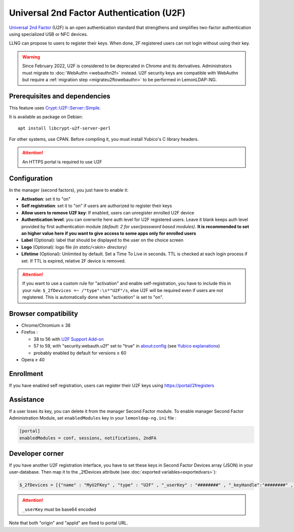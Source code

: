 Universal 2nd Factor Authentication (U2F)
=========================================

`Universal 2nd
Factor <https://en.wikipedia.org/wiki/Universal_2nd_Factor>`__ (U2F) is
an open authentication standard that strengthens and simplifies
two-factor authentication using specialized USB or NFC devices.

LLNG can propose to users to register their keys. When done, 2F
registered users can not login without using their key.

.. warning::

    Since February 2022, U2F is considered to be deprecated in Chrome and its
    derivatives. Administrators must migrate to :doc:`WebAuthn <webauthn2f>`
    instead. U2F security keys are compatible with WebAuthn but require a
    :ref:`migration step <migrateu2ftowebauthn>` to be performed in
    LemonLDAP::NG.

Prerequisites and dependencies
------------------------------

This feature uses
`Crypt::U2F::Server::Simple <https://metacpan.org/pod/Crypt::U2F::Server::Simple>`__.

It is available as package on Debian:

::

   apt install libcrypt-u2f-server-perl

For other systems, use CPAN. Before compiling it, you must install
Yubico's C library headers.


.. attention::

    An HTTPS portal is required to use U2F

Configuration
-------------

In the manager (second factors), you just have to enable it:

-  **Activation**: set it to "on"
-  **Self registration**: set it to "on" if users are authorized to
   register their keys
-  **Allow users to remove U2F key**: If enabled, users can unregister
   enrolled U2F device
-  **Authentication level**: you can overwrite here auth level for U2F
   registered users. Leave it blank keeps auth level provided by first
   authentication module *(default: 2 for user/password based modules)*.
   **It is recommended to set an higher value here if you want to give
   access to some apps only for enrolled users**
-  **Label** (Optional): label that should be displayed to the user on
   the choice screen
-  **Logo** (Optional): logo file *(in static/<skin> directory)*
-  **Lifetime** (Optional): Unlimited by default. Set a Time To Live in seconds.
   TTL is checked at each login process if set. If TTL is expired,
   relative 2F device is removed.

.. attention::

    If you want to use a custom rule for "activation" and
    enable self-registration, you have to include this in your rule:
    ``$_2fDevices =~ /"type":\s*"U2F"/s``, else U2F will be required even if
    users are not registered. This is automatically done when "activation"
    is set to "on".

Browser compatibility
---------------------

-  Chrome/Chromium ≥ 38
-  Firefox :

   -  38 to 56 with `U2F Support
      Add-on <https://addons.mozilla.org/fr/firefox/addon/u2f-support-add-on/>`__
   -  57 to 59, with "security.webauth.u2f" set to "true" in
      about:config (see `Yubico
      explanations <https://www.yubico.com/2017/11/how-to-navigate-fido-u2f-in-firefox-quantum/>`__)
   -  probably enabled by default for versions ≥ 60

-  Opera ≥ 40

Enrollment
----------

If you have enabled self registration, users can register their U2F keys
using https://portal/2fregisters

Assistance
----------

If a user loses its key, you can delete it from the manager Second
Factor module. To enable manager Second Factor Administration Module,
set ``enabledModules`` key in your ``lemonldap-ng.ini`` file :

.. code-block:: ini

   [portal]
   enabledModules = conf, sessions, notifications, 2ndFA

Developer corner
----------------

If you have another U2F registration interface, you have to set these
keys in Second Factor Devices array (JSON) in your user-database. Then
map it to the \_2fDevices attribute (see
:doc:`exported variables<exportedvars>`):

.. code-block:: perl

   $_2fDevices = [{"name" : "MyU2FKey" , "type" : "U2F" , "_userKey" : "########" , "_keyHandle":"########" , "epoch":"1524078936"}, ...]


.. attention::

    \ ``_userKey`` must be base64 encoded

Note that both "origin" and "appId" are fixed to portal URL.

